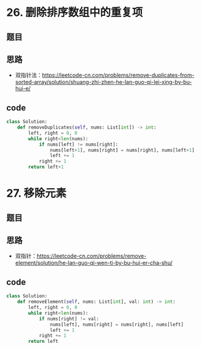 * 26. 删除排序数组中的重复项
** 题目
#+DOWNLOADED: file:/var/folders/73/53s3wczx1l32608prn_fdgrm0000gn/T/TemporaryItems/（screencaptureui正在存储文稿，已完成75）/截屏2020-07-18 上午8.57.19.png @ 2020-07-18 08:57:22
[[file:Screen-Pictures/26._%E5%88%A0%E9%99%A4%E6%8E%92%E5%BA%8F%E6%95%B0%E7%BB%84%E4%B8%AD%E7%9A%84%E9%87%8D%E5%A4%8D%E9%A1%B9/2020-07-18_08-57-22_%E6%88%AA%E5%B1%8F2020-07-18%20%E4%B8%8A%E5%8D%888.57.19.png]]
** 思路
+ 双指针法：[[https://leetcode-cn.com/problems/remove-duplicates-from-sorted-array/solution/shuang-zhi-zhen-he-lan-guo-qi-lei-xing-by-bu-hui-e/]]
** code
 #+BEGIN_SRC python
class Solution:
    def removeDuplicates(self, nums: List[int]) -> int:
        left, right = 0, 0
        while right<len(nums):
            if nums[left] != nums[right]:
                nums[left+1], nums[right] = nums[right], nums[left+1]
                left += 1
            right += 1
        return left+1
 #+END_SRC
* 27. 移除元素
** 题目
#+DOWNLOADED: file:/var/folders/73/53s3wczx1l32608prn_fdgrm0000gn/T/TemporaryItems/（screencaptureui正在存储文稿，已完成76）/截屏2020-07-18 上午9.10.02.png @ 2020-07-18 09:10:04
[[file:Screen-Pictures/27._%E7%A7%BB%E9%99%A4%E5%85%83%E7%B4%A0/2020-07-18_09-10-04_%E6%88%AA%E5%B1%8F2020-07-18%20%E4%B8%8A%E5%8D%889.10.02.png]]
** 思路
+ 双指针：[[https://leetcode-cn.com/problems/remove-element/solution/he-lan-guo-qi-wen-ti-by-bu-hui-er-cha-shu/]]
** code
 #+BEGIN_SRC python
class Solution:
    def removeElement(self, nums: List[int], val: int) -> int:
        left, right = 0, 0
        while right<len(nums):
            if nums[right] != val:
                nums[left], nums[right] = nums[right], nums[left]
                left += 1
            right += 1
        return left
 #+END_SRC
* 
